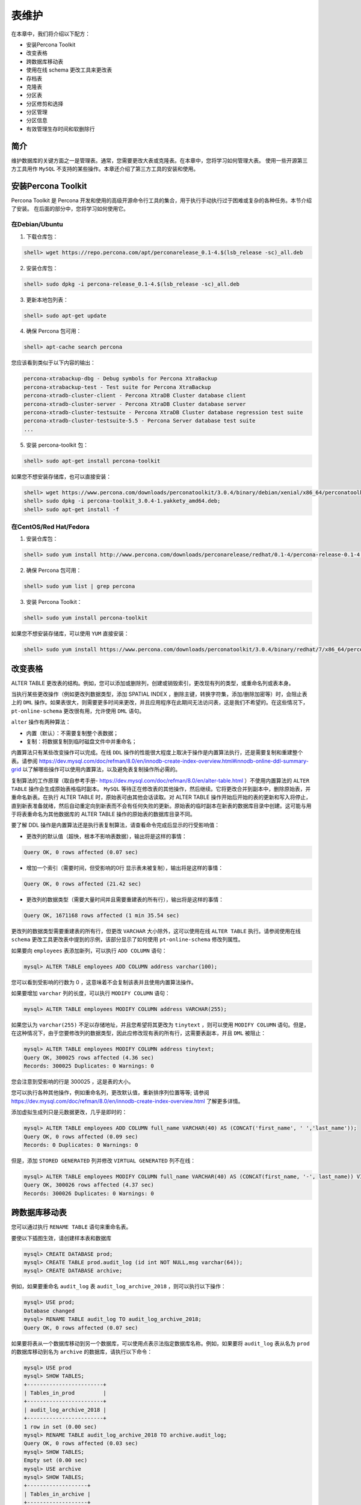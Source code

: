 ******
表维护
******

在本章中，我们将介绍以下配方：

- 安装Percona Toolkit
- 改变表格
- 跨数据库移动表
- 使用在线 schema 更改工具来更改表
- 存档表
- 克隆表
- 分区表
- 分区修剪和选择
- 分区管理
- 分区信息
- 有效管理生存时间和软删除行

简介
====
维护数据库的关键方面之一是管理表。通常，您需要更改大表或克隆表。在本章中，您将学习如何管理大表。 使用一些开源第三方工具用作 ``MySQL`` 不支持的某些操作。本章还介绍了第三方工具的安装和使用。

安装Percona Toolkit
===================
Percona Toolkit 是 Percona 开发和使用的高级开源命令行工具的集合，用于执行手动执行过于困难或复杂的各种任务。本节介绍了安装。 在后面的部分中，您将学习如何使用它。

在Debian/Ubuntu
---------------
1. 下载仓库包：

.. code-block:: shell

    shell> wget https://repo.percona.com/apt/perconarelease_0.1-4.$(lsb_release -sc)_all.deb

2. 安装仓库包：

.. code-block:: shell

    shell> sudo dpkg -i percona-release_0.1-4.$(lsb_release -sc)_all.deb

3. 更新本地包列表：

.. code-block:: shell

    shell> sudo apt-get update

4. 确保 Percona 包可用：

.. code-block:: shell

    shell> apt-cache search percona

您应该看到类似于以下内容的输出：

.. code-block:: shell

    percona-xtrabackup-dbg - Debug symbols for Percona XtraBackup
    percona-xtrabackup-test - Test suite for Percona XtraBackup
    percona-xtradb-cluster-client - Percona XtraDB Cluster database client
    percona-xtradb-cluster-server - Percona XtraDB Cluster database server
    percona-xtradb-cluster-testsuite - Percona XtraDB Cluster database regression test suite
    percona-xtradb-cluster-testsuite-5.5 - Percona Server database test suite
    ...

5. 安装 percona-toolkit 包：

.. code-block:: shell

    shell> sudo apt-get install percona-toolkit

如果您不想安装存储库，也可以直接安装：

.. code-block:: shell

    shell> wget https://www.percona.com/downloads/perconatoolkit/3.0.4/binary/debian/xenial/x86_64/perconatoolkit_3.0.4-1.xenial_amd64.deb
    shell> sudo dpkg -i percona-toolkit_3.0.4-1.yakkety_amd64.deb;
    shell> sudo apt-get install -f


在CentOS/Red Hat/Fedora
------------------------
1. 安装仓库包：

.. code-block:: shell

    shell> sudo yum install http://www.percona.com/downloads/perconarelease/redhat/0.1-4/percona-release-0.1-4.noarch.rpm

2. 确保 Percona 包可用：

.. code-block:: shell

    shell> sudo yum list | grep percona

3. 安装 Percona Toolkit：

.. code-block:: shell

    shell> sudo yum install percona-toolkit

如果您不想安装存储库，可以使用 ``YUM`` 直接安装：

.. code-block:: shell

    shell> sudo yum install https://www.percona.com/downloads/perconatoolkit/3.0.4/binary/redhat/7/x86_64/percona-toolkit-3.0.4-1.el7.x86_64.rpm

改变表格
========
ALTER TABLE 更改表的结构。例如，您可以添加或删除列，创建或销毁索引，更改现有列的类型，或重命名列或表本身。

当执行某些更改操作（例如更改列数据类型，添加 SPATIAL INDEX ，删除主键，转换字符集，添加/删除加密等）时，会阻止表上的 ``DML`` 操作。如果表很大，则需要更多时间来更改，并且应用程序在此期间无法访问表，这是我们不希望的。在这些情况下， ``pt-online-schema`` 更改很有用，允许使用 ``DML`` 语句。

``alter`` 操作有两种算法：

- 内置（默认）：不需要复制整个表数据；
- 复制：将数据复制到临时磁盘文件中并重命名；

内置算法只有某些改变操作可以完成。在线 ``DDL`` 操作的性能很大程度上取决于操作是内置算法执行，还是需要复制和重建整个表。请参阅 https://dev.mysql.com/doc/refman/8.0/en/innodb-create-index-overview.html#innodb-online-ddl-summary-grid 以了解哪些操作可以使用内置算法，以及避免表复制操作所必需的。

复制算法的工作原理（取自参考手册- https://dev.mysql.com/doc/refman/8.0/en/alter-table.html ）不使用内置算法的 ``ALTER TABLE`` 操作会生成原始表格临时副本。 ``MySQL`` 等待正在修改表的其他操作，然后继续。它将更改合并到副本中，删除原始表，并重命名新表。在执行 ALTER TABLE 时，原始表可由其他会话读取。对 ALTER TABLE 操作开始后开始的表的更新和写入将停止，直到新表准备就绪，然后自动重定向到新表而不会有任何失败的更新。原始表的临时副本在新表的数据库目录中创建。这可能与用于将表重命名为其他数据库的 ALTER TABLE 操作的原始表的数据库目录不同。

要了解 DDL 操作是内置算法还是执行表复制算法，请查看命令完成后显示的行受影响值：

- 更改列的默认值（超快，根本不影响表数据），输出将是这样的事情：

.. code-block:: shell

    Query OK, 0 rows affected (0.07 sec)

- 增加一个索引（需要时间，但受影响的0行 显示表未被复制），输出将是这样的事情：

.. code-block:: shell

    Query OK, 0 rows affected (21.42 sec)

- 更改列的数据类型（需要大量时间并且需要重建表的所有行），输出将是这样的事情：

.. code-block:: shell

    Query OK, 1671168 rows affected (1 min 35.54 sec)

更改列的数据类型需要重建表的所有行，但更改 ``VARCHAR`` 大小除外，这可以使用在线 ``ALTER TABLE`` 执行。请参阅使用在线 ``schema`` 更改工具更改表中提到的示例，该部分显示了如何使用 ``pt-online-schema`` 修改列属性。

如果要向 ``employees`` 表添加新列，可以执行 ``ADD COLUMN`` 语句：

.. code-block:: shell

    mysql> ALTER TABLE employees ADD COLUMN address varchar(100);

您可以看到受影响的行数为 0 ，这意味着不会复制该表并且使用内置算法操作。

如果要增加 ``varchar`` 列的长度，可以执行 ``MODIFY COLUMN`` 语句：

.. code-block:: shell

    mysql> ALTER TABLE employees MODIFY COLUMN address VARCHAR(255);

如果您认为 ``varchar(255)`` 不足以存储地址，并且您希望将其更改为 ``tinytext`` ，则可以使用 ``MODIFY COLUMN`` 语句。但是，在这种情况下，由于您要修改列的数据类型，因此应修改现有表的所有行，这需要表副本，并且 ``DML`` 被阻止：

.. code-block:: shell

    mysql> ALTER TABLE employees MODIFY COLUMN address tinytext;
    Query OK, 300025 rows affected (4.36 sec)
    Records: 300025 Duplicates: 0 Warnings: 0

您会注意到受影响的行是 300025 ，这是表的大小。

您可以执行各种其他操作，例如重命名列，更改默认值，重新排序列位置等等; 请参阅 https://dev.mysql.com/doc/refman/8.0/en/innodb-create-index-overview.html 了解更多详情。

添加虚拟生成列只是元数据更改，几乎是即时的：

.. code-block:: shell

    mysql> ALTER TABLE employees ADD COLUMN full_name VARCHAR(40) AS (CONCAT('first_name', ' ','last_name'));
    Query OK, 0 rows affected (0.09 sec)
    Records: 0 Duplicates: 0 Warnings: 0

但是，添加 ``STORED GENERATED`` 列并修改 ``VIRTUAL GENERATED`` 列不在线：

.. code-block:: shell

    mysql> ALTER TABLE employees MODIFY COLUMN full_name VARCHAR(40) AS (CONCAT(first_name, '-', last_name)) VIRTUAL;
    Query OK, 300026 rows affected (4.37 sec)
    Records: 300026 Duplicates: 0 Warnings: 0

跨数据库移动表
==============
您可以通过执行 ``RENAME TABLE`` 语句来重命名表。

要使以下插图生效，请创建样本表和数据库

.. code-block:: shell

    mysql> CREATE DATABASE prod;
    mysql> CREATE TABLE prod.audit_log (id int NOT NULL,msg varchar(64));
    mysql> CREATE DATABASE archive;

例如，如果要重命名 ``audit_log`` 表 ``audit_log_archive_2018`` ，则可以执行以下操作：

.. code-block:: shell

    mysql> USE prod;
    Database changed
    mysql> RENAME TABLE audit_log TO audit_log_archive_2018;
    Query OK, 0 rows affected (0.07 sec)

如果要将表从一个数据库移动到另一个数据库，可以使用点表示法指定数据库名称。例如，如果要将 ``audit_log`` 表从名为 ``prod`` 的数据库移动到名为 ``archive`` 的数据库，请执行以下命令：

.. code-block:: shell

    mysql> USE prod
    mysql> SHOW TABLES;
    +------------------------+
    | Tables_in_prod         |
    +------------------------+
    | audit_log_archive_2018 |
    +------------------------+
    1 row in set (0.00 sec)
    mysql> RENAME TABLE audit_log_archive_2018 TO archive.audit_log;
    Query OK, 0 rows affected (0.03 sec)
    mysql> SHOW TABLES;
    Empty set (0.00 sec)
    mysql> USE archive
    mysql> SHOW TABLES;
    +-------------------+
    | Tables_in_archive |
    +-------------------+
    | audit_log         |
    +-------------------+
    1 row in set (0.00 sec)

使用在线 schema 更改工具来更改表
================================
在本节中，您将了解 ``Percona`` 的 ``pt-online-schema-change`` （ ``pt-osc`` ）工具，该工具用于在不阻塞 ``DML`` 的情况下执行 ``ALTER TABLE`` 操作。

``pt-osc`` 附带 ``Percona Toolkit`` 。本章前面已经介绍了 ``Percona Toolkit`` 的安装。

参考 https://www.percona.com/doc/percona-toolkit/LATEST/pt-online-schema-change.html

``pt-online-schema-change`` 的工作原理是创建表的空副本以进行更改，根据需要进行修改，然后将行从原始表复制到新表中。复制完成后，它会移走原始表并将其替换为新表。默认情况下，它也会删除原始表。

数据复制过程在小块数据中执行，这些数据被变化以试图使它们在特定时间量内执行。复制期间对原始表中的数据的任何修改都将反映在新表中，因为该工具在原始表上创建触发器以更新新表中的相应行。 **触发器的使用意味着如果已经在表上定义了任何触发器，该工具将无法工作。**

当工具完成将数据复制到新表中时，它使用原子 ``RENAME TABLE`` 操作同时重命名原始表和新表。完成此操作后，该工具将删除原始表。

外键使工具的操作复杂化并带来额外的风险。当外键引用表时，自动重命名原始表和新表的技术不起作用。在 ``schema`` 更改完成后，该工具必须更新外键以引用新表。该工具支持两种实现此目的的方法。您可以在文档中 ``--alter-foreign-keys-method`` 阅读更多相关信息。

修改列数据类型可以按如下方式完成
--------------------------------

.. code-block:: shell

    shell> pt-online-schema-change D=employees,t=employees,h=localhost -u root --askpass --alter="MODIFY COLUMN address VARCHAR(100)" --alter-foreign-keys-method=auto --execute

您将注意到该工具已创建一个具有修改结构的新表，在表上创建触发器，将行复制到新表，最后重命名新表。

如果你想改变已经有触发器的工资(salaries)表，你需要指定 ``--preserver-triggers`` 选项，否则你最终会得到错误：The table `employees`.`salaries` has triggers but --preservetriggers was not specified.：

.. code-block:: shell

    shell> pt-online-schema-change D=employees,t=salaries,h=localhost -u user --ask-pass --alter="MODIFY COLUMN salary int" --alter-foreignkeys-method=auto --execute --no-drop-old-table --preserve-triggers

如果服务器具有从服务器，则此工具可以在从现有表复制到新表时创建从属延迟。为避免这种情况，您可以指定 ``--check-slave-lag`` （默认情况下启用）；它会暂停数据副本，直到此副本的滞后小于 ``--max-lag`` ，默认为 1 秒。您可以通过传递 ``--max-lag`` 选项指定 ``--max-lag`` 。如果要确保从站不会滞后超过 10 秒，请传递 ``--max-lag = 10`` ：

.. code-block:: shell

    shell> pt-online-schema-change D=employees,t=employees,h=localhost -u user --askpass --alter="MODIFY COLUMN address VARCHAR(100)" --alter-foreign-keys-method=auto --execute --preservetriggers --max-lag=10

对于更多详情和选项，请参考 https://www.percona.com/doc/percona-toolkit/LATEST/pt-online-schema-change.html

``pt-online-schema-change`` 仅在存在主键或唯一键时才起作用，否则将失败并出现以下错误：The new table `employees`.`_employees_new` does not have a PRIMARY KEY or a unique index which is required for the DELETE trigger.

因此，如果表没有任何唯一键，则不能使用 ``pt-online-schema-change`` 。

https://www.cnblogs.com/xiaoyanger/p/6043986.html

存档表
=======
有时，您不希望保留旧数据并希望删除它。如果要删除一个月前最后一次访问的所有行，如果表很小( <10k 行)，则可以立即使用以下内容：

.. code-block:: shell

    DELETE FROM <TABLE> WHERE last_accessed<DATE_ADD(NOW(), INTERVAL -1 MONTH)

如果表很大会怎么样？您知道 ``InnoDB`` 创建一个 ``UNDO`` 日志来恢复失败的事务。因此，所有已删除的行都保存在 ``UNDO`` 日志空间中，以便在 ``DELETE`` 语句中间中止时用于还原。不幸的是，如果 ``DELETE`` 语句在中间中止， ``InnoDB`` 会将 ``UNDO`` 日志空间中的行复制到表，这会使表无法访问。

要克服此行为，您可以 ``LIMIT`` 限制删除的行数和 ``COMMIT`` 事务，在循环中运行相同的操作，直到删除所有不需要的行。这是一个示例伪代码：

.. code-block:: shell

    WHILE count<=0:
        DELETE FROM <TABLE> WHERE last_accessed<DATE_ADD(NOW(), INTERVAL -1 MONTH) LIMIT 10000;
        count=SELECT COUNT(*) FROM <TABLE> WHERE last_accessed<DATE_ADD(NOW(), INTERVAL -1 MONTH);

如果 ``last_accessed`` 上没有 ``INDEX`` ，它可能会锁定表。在这种情况下，您需要找出已删除行的主键并根据 ``PRIMARY KEY`` 删除。

这是伪代码，假设 ``id`` 是 ``PRIMARY KEY`` ：

.. code-block:: shell

    WHILE count<=0:
        SELECT id FROM <TABLE> WHERE last_accessed < DATE_ADD(NOW(), INTERVAL -1 MONTH) LIMIT 10000;
        DELETE FROM <TABLE> WHERE id IN ('ids from above statement');
        count=SELECT COUNT(*) FROM <TABLE> WHERE last_accessed<DATE_ADD(NOW(), INTERVAL -1 MONTH);

您可以使用 ``Percona`` 的 ``pt-archiver`` 工具，而不是编写用于删除行的代码，它基本上执行相同操作并提供许多其他选项，例如将行保存到另一个表或文件中，对负载和复制延迟进行精细控制等等。

清除数据
--------
如果要删除雇佣超过30年的 ``employees`` 表中的所有行，可以执行以下操作：

.. code-block:: shell

    shell> pt-archiver --source h=localhost,D=employees,t=employees -u <user> -p<pass> --where="hire_date<DATE_ADD(NOW(), INTERVAL -30 YEAR)" --no-check-charset --limit 10000 --commiteach

您可以通过 ``--source`` 选项传递主机名，数据库名称和表名。您可以使用 ``--limit`` 选项限制批量删除的行数。

如果指定 ``--progress`` ，则输出是标题行，以及间隔的状态输出。状态输出中的每一行都列出了当前日期和时间， ``pt-archiver`` 运行的秒数以及已归档的行数。

如果指定 ``--statistics`` ，则 ``pt-archiver`` 会输出时间和其他信息，以帮助您确定归档过程的哪个部分花费最多时间。

如果指定 ``--check-slave-lag`` ，该工具将暂停归档，直到从属延迟小于 ``--max-lag`` 。

归档数据
--------
如果要将删除后的行保存到单独的表或文件中，可以指定 ``--dest`` 选项。假设您要将 ``employees`` 表的所有行从 ``employees`` 数据库移动到 ``employees_archive`` 表，您可以执行以下操作：

.. code-block:: shell

    shell> pt-archiver --source h=localhost,D=employees,t=employees --dest h=localhost,D=employees_archive -u <user> -p<pass> -- where="1=1" --no-check-charset --limit 10000 --commit-each

如果指定 ``--where ="1 = 1"`` ，则复制所有行。

拷贝数据
--------
如果要将数据从一个表复制到另一个表，可以使用 ``mysqldump`` 或 ``mysqlpump`` 备份某些行，然后将它们加载到目标表中。作为替代方案，您也可以使用 ``pt-archive`` 。如果指定 ``--no-delete`` 选项，则 ``pt-archiver`` 不会从源中删除行：

.. code-block:: shell

    shell> pt-archiver --source h=localhost,D=employees,t=employees --dest h=localhost,D=employees_archive -u <user> -p<pass> --where="1=1" --no-check-charset --limit 10000 --commit-each --no-delete

为了获取 ``pt-archiver`` 更多详情和选项，请参考 https://www.percona.com/doc/percona-toolkit/LATEST/pt-archiver.html

克隆表
=======
克隆表有很多方法：

1. 使用 INSERT INTO SELECT 语句：

.. code-block:: shell

    mysql> CREATE TABLE employees_clone LIKE employees;
    mysql> INSERT INTO employees_clone SELECT * FROM employees;

请注意，如果有任何生成的列，则上述语句将不起作用。在这种情况下，您应该提供完整的插入语句，不包括生成的列。

.. code-block:: shell

    mysql> INSERT INTO employees_clone SELECT * FROM employees;
    ERROR 3105 (HY000): The value specified for generated
    column 'hire_date_year' in table 'employees_clone' is
    not allowed.
    mysql> INSERT INTO employees_clone(emp_no,birth_date, first_name, last_name, gender, hire_date)
    SELECT emp_no, birth_date, first_name, last_name,gender, hire_date FROM employees;
    Query OK, 300024 rows affected (3.21 sec)
    Records: 300024 Duplicates: 0 Warnings: 0

但是前面的语句在大表中是非常缓慢和危险的。请记住，如果语句失败，要恢复表状态， ``InnoDB`` 会将所有行保存在 ``UNDO`` 日志中。

2. 使用 ``mysqldump`` 或 ``mysqlpump`` 并备份单个表并在目标上恢复它。 如果表很大，这可能需要很长时间。
3. 使用 ``Innobackupex`` 备份特定表并将数据文件还原到目标。
4. 将 ``pt-archiver`` 与 ``--no-delete`` 选项一起使用，该选项将所需的行或所有行复制到目标表。

您还可以使用可传输表空间来克隆表，将在11章的复制表空间每个表文件中进行了说明。

分区表
=======
您可以使用分区在文件系统中分发单个表的各个部分。用于完成数据划分的用户选择规则称为分区函数，其可以是模数，与一组范围或值列表的简单匹配，内部散列函数或线性散列函数。

可以将表的不同行分配给不同的物理分区，这称为水平分区。 MySQL 不支持垂直分区，其中表的不同列分配给不同的物理分区。

分区表有很多种方法：

- RANGE ：这种类型的分区根据属于给定范围的列值将行分配给分区。
- LIST ：与 ``RANGE`` 分区类似，不同之处在于根据匹配一组离散值之一的列选择分区。
- HASH ：使用这种类型的分区，将根据用户定义的表达式返回的值选择分区，该表达式对要插入表中的行中的列值进行操作。该函数可以包含在 MySQL 中有效的任何表达式，该表达式产生非负整数值。
- KEY ：这种类型的分区类似于通过 ``HASH`` 进行分区，除了仅提供一个或多个要计算的列，并且 MySQL 服务器提供其自己的散列函数。这些列可以包含非整数值，因为 MySQL 提供的散列函数保证整数结果，而不管列数据类型如何。

前面的每个分区类型都有一个扩展名。 RANGE 具有 RANGE COLUMNS ， LIST 具有 LIST COLUMNS ， HASH 具有 LINEAR HASH ， KEY 具有 LINEAR KEY 。

对于 [LINEAR] KEY ， RANGE COLUMNS 和 LIST COLUMNS 分区，分区表达式由一列或多列组成。

在 RANGE ， LIST 和 [LINEAR] HASH 分区的情况下，分区列的值被传递给分区函数，该分区函数返回一个整数值，表示应该存储该特定记录的分区的编号。 此函数必须是非常量且非随机的。

数据库分区的一个非常常见的用途是按日期隔离数据。

分区优点和其它详情请参考 https://dev.mysql.com/doc/refman/8.0/en/partitioning-overview.html

请注意，分区仅适用于 ``InnoDB`` 表，并且尚未支持外键与分区一起使用。

您可以在创建表时指定分区，也可以通过执行 ``ALTER TABLE`` 命令来指定分区。分区列应该是表中所有唯一键的一部分。

如果您基于 ``created_at`` 列定义了分区，并且 ``id`` 是主键，则应将 ``create_at`` 列包含为 ``PRIMARY KEY`` 的一部分，即 ``(id，created_at)`` 。 以下示例假定没有引用该表的外键。

如果您希望在 MySQL 8.0 中基于时间范围或时间间隔实现分区方案，您有两种选择：

- 通过 ``RANGE`` 对表进行分区，对于分区表达式，使用在 ``DATE`` ， ``TIME`` 或 ``DATETIME`` 列上运行的函数并返回整数值；
- 使用 ``DATE`` 或 ``DATETIME`` 列作为分区列，通过 ``RANGE COLUMNS`` 对表进行分区

范围分区
--------
如果要基于 ``emp_no`` 对 ``employees`` 表进行分区，并且希望在一个分区中保留 100,000 个员工，则可以像这样创建它：

.. code-block:: shell

    mysql> CREATE TABLE `employees` (
    `emp_no` int(11) NOT NULL,
    `birth_date` date NOT NULL,
    `first_name` varchar(14) NOT NULL,
    `last_name` varchar(16) NOT NULL,
    `gender` enum('M','F') NOT NULL,
    `hire_date` date NOT NULL,
    `address` varchar(100) DEFAULT NULL,
    PRIMARY KEY (`emp_no`),
    KEY `name` (`first_name`,`last_name`)
    ) ENGINE=InnoDB DEFAULT CHARSET=utf8mb4
    PARTITION BY RANGE (emp_no)
    (PARTITION p0 VALUES LESS THAN (100000) ENGINE = InnoDB,
    PARTITION p1 VALUES LESS THAN (200000) ENGINE = InnoDB,
    PARTITION p2 VALUES LESS THAN (300000) ENGINE = InnoDB,
    PARTITION p3 VALUES LESS THAN (400000) ENGINE = InnoDB,
    PARTITION p4 VALUES LESS THAN (500000) ENGINE = InnoDB);

因此，所有 ``emp_no`` 小于 100,000 的员工都将进入分区 ``p0`` ，所有 ``emp_no`` 小于 200000 且大于 100000 的员工将进入分区 ``p1`` ，依此类推。

如果员工编号高于 500000 ，由于没有为他们定义分区，插入将失败并显示错误。要避免这种情况，您必须定期检查并添加分区或创建 ``MAXVALUE`` 分区以捕获所有此类异常：

.. code-block:: shell

    mysql> CREATE TABLE `employees` (
    `emp_no` int(11) NOT NULL,
    `birth_date` date NOT NULL,
    `first_name` varchar(14) NOT NULL,
    `last_name` varchar(16) NOT NULL,
    `gender` enum('M','F') NOT NULL,
    `hire_date` date NOT NULL,
    `address` varchar(100) DEFAULT NULL,
    PRIMARY KEY (`emp_no`),
    KEY `name` (`first_name`,`last_name`)
    ) ENGINE=InnoDB DEFAULT CHARSET=utf8mb4
    PARTITION BY RANGE (emp_no)
    (PARTITION p0 VALUES LESS THAN (100000) ENGINE = InnoDB,
    PARTITION p1 VALUES LESS THAN (200000) ENGINE = InnoDB,
    PARTITION p2 VALUES LESS THAN (300000) ENGINE = InnoDB,
    PARTITION p3 VALUES LESS THAN (400000) ENGINE = InnoDB,
    PARTITION p4 VALUES LESS THAN (500000) ENGINE = InnoDB,
    PARTITION pmax VALUES LESS THAN MAXVALUE ENGINE = InnoDB
    );

如果要基于 ``hire_date`` 进行分区，可以使用 ``YEAR(hire_date)`` 函数作为分区表达式：

.. code-block:: shell

    mysql> CREATE TABLE `employees` (
    `emp_no` int(11) NOT NULL,
    `birth_date` date NOT NULL,
    `first_name` varchar(14) NOT NULL,
    `last_name` varchar(16) NOT NULL,
    `gender` enum('M','F') NOT NULL,
    `hire_date` date NOT NULL,
    `address` varchar(100) DEFAULT NULL,
    PRIMARY KEY (`emp_no`,`hire_date`),
    KEY `name` (`first_name`,`last_name`)
    ) ENGINE=InnoDB DEFAULT CHARSET=utf8mb4
    PARTITION BY RANGE (YEAR(hire_date))
    (PARTITION p1980 VALUES LESS THAN (1980) ENGINE = InnoDB,
    PARTITION p1990 VALUES LESS THAN (1990) ENGINE = InnoDB,
    PARTITION p2000 VALUES LESS THAN (2000) ENGINE = InnoDB,
    PARTITION p2010 VALUES LESS THAN (2010) ENGINE = InnoDB,
    PARTITION p2020 VALUES LESS THAN (2020) ENGINE = InnoDB,
    PARTITION pmax VALUES LESS THAN MAXVALUE ENGINE = InnoDB
    );

MySQL 中的分区广泛用于日期(date)，日期时间(datetime)或时间戳(timestamp)列。如果要在数据库中存储某些事件，并且所有查询都基于时间范围，则可以使用这样的分区。

分区函数 ``to_days()`` 返回自 0000-01-01 以来的天数，这是一个整数：

.. code-block:: shell

mysql> CREATE TABLE `event_history` (
    `event_id` int(11) NOT NULL,
    `event_name` varchar(10) NOT NULL,
    `created_at` datetime NOT NULL,
    `last_updated` timestamp DEFAULT CURRENT_TIMESTAMP
    ON UPDATE CURRENT_TIMESTAMP,
    `event_type` varchar(10) NOT NULL,
    `msg` tinytext NOT NULL,
    PRIMARY KEY (`event_id`,`created_at`)
) ENGINE=InnoDB DEFAULT CHARSET=utf8mb4
PARTITION BY RANGE (to_days(created_at))
(PARTITION p20170930 VALUES LESS THAN (736967) ENGINE = InnoDB,
PARTITION p20171001 VALUES LESS THAN (736968) ENGINE = InnoDB,
PARTITION p20171002 VALUES LESS THAN (736969) ENGINE = InnoDB,
PARTITION p20171003 VALUES LESS THAN (736970) ENGINE = InnoDB,
PARTITION p20171004 VALUES LESS THAN (736971) ENGINE = InnoDB,
PARTITION p20171005 VALUES LESS THAN (736972) ENGINE = InnoDB,
PARTITION p20171006 VALUES LESS THAN (736973) ENGINE = InnoDB,
PARTITION p20171007 VALUES LESS THAN (736974) ENGINE = InnoDB,
PARTITION p20171008 VALUES LESS THAN (736975) ENGINE = InnoDB,
PARTITION p20171009 VALUES LESS THAN (736976) ENGINE = InnoDB,
PARTITION p20171010 VALUES LESS THAN (736977) ENGINE = InnoDB,
PARTITION p20171011 VALUES LESS THAN (736978) ENGINE = InnoDB,
PARTITION p20171012 VALUES LESS THAN (736979) ENGINE = InnoDB,
PARTITION p20171013 VALUES LESS THAN (736980) ENGINE = InnoDB,
PARTITION p20171014 VALUES LESS THAN (736981) ENGINE = InnoDB,
PARTITION p20171015 VALUES LESS THAN (736982) ENGINE = InnoDB,
PARTITION pmax VALUES LESS THAN MAXVALUE ENGINE = InnoDB
);

如果要将现有表转换为分区表，并且分区键不是 ``PRIMARY KEY`` 的一部分，则需要删除 ``PRIMARY KEY`` 并将分区键作为 ``PRIMARY KEY`` 和所有唯一键的一部分添加。否则，您将收到错误  ERROR 1503 (HY000): A PRIMARY KEY must include all columns in the table's partitioning function..。您可以按如下方式执行此操作：

.. code-block:: shell

    mysql> ALTER TABLE employees DROP PRIMARY KEY, ADD PRIMARY KEY(emp_no,hire_date);
    Query OK, 0 rows affected (0.11 sec)
    Records: 0 Duplicates: 0 Warnings: 0

    mysql> ALTER TABLE employees PARTITION BY RANGE
    (YEAR(hire_date))
    (PARTITION p1980 VALUES LESS THAN (1980) ENGINE = InnoDB,
    PARTITION p1990 VALUES LESS THAN (1990) ENGINE = InnoDB,
    PARTITION p2000 VALUES LESS THAN (2000) ENGINE = InnoDB,
    PARTITION p2010 VALUES LESS THAN (2010) ENGINE = InnoDB,
    PARTITION p2020 VALUES LESS THAN (2020) ENGINE = InnoDB,
    PARTITION pmax VALUES LESS THAN MAXVALUE ENGINE = InnoDB
    );
    Query OK, 300025 rows affected (4.71 sec)
    Records: 300025 Duplicates: 0 Warnings: 0

范围分区的更多详情，请参考 https://dev.mysql.com/doc/refman/8.0/en/partitioning-range.html

移除分区
--------
如果要删除分区，可以执行 ``REMOVE PARTITIONING`` 语句：

.. code-block:: shell

    mysql> ALTER TABLE employees REMOVE PARTITIONING;
    Query OK, 0 rows affected (0.09 sec)
    Records: 0 Duplicates: 0 Warnings: 0

范围列分区
----------


LIST 和 LIST 列分区
-------------------



HASH 和 LINEAR HASH 分区
------------------------



KEY 和 LINEAR KEY 分区
----------------------


子分区
------

分区修剪和选择
==============

分区修剪
--------



分区选择
--------


分区管理
========

增加分区
--------


重新组织分区
------------


截断分区
--------


管理HASH和KEY分区
-----------------


其它操作
--------


分区信息
========

使用 SHOW CREATE TABLE
----------------------


使用 SHOW TABLE STATUS
----------------------


使用EXPLAIN
-----------


查询 INFORMATION_SCHEMA.PARTITIONS 表
-------------------------------------



有效管理生存时间和软删除行
==========================



